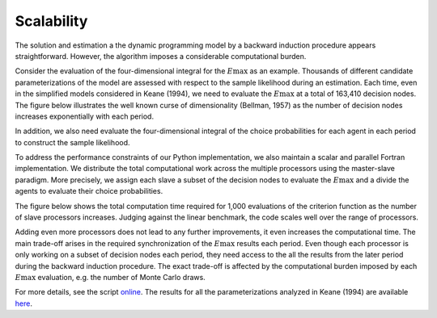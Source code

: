 Scalability
===========

The solution and estimation a the dynamic programming model by a backward induction procedure appears straightforward. However, the algorithm imposes a considerable computational burden.

Consider the evaluation of the four-dimensional integral for the :math:`E\max` as an example. Thousands of different candidate parameterizations of the model are assessed with respect to the sample likelihood during an estimation. Each time, even in the simplified models considered in Keane (1994), we need to evaluate the :math:`E\max` at a total of 163,410 decision nodes. The figure below illustrates the well known curse of dimensionality (Bellman, 1957) as the number of decision nodes increases exponentially with each period.

.. image:: images/state_space.png
    :width: 500px
    :align: center
    :height: 500px

In addition, we also need evaluate the four-dimensional integral of the choice probabilities for each agent in each period to construct the sample likelihood.

To address the performance constraints of our Python implementation, we also maintain a scalar and parallel Fortran implementation. We distribute the total computational work across the multiple processors using the master-slave paradigm. More precisely, we assign each slave a subset of the decision nodes to evaluate the :math:`E\max` and a divide the agents to evaluate their choice probabilities.

The figure below shows the total computation time required for 1,000 evaluations of the criterion function as the number of slave processors increases. Judging against the linear benchmark, the code scales well over the range of processors.

.. image:: images/scalability.respy.png
    :width: 500px
    :align: center
    :height: 500px

Adding even more processors does not lead to any further improvements, it even increases the computational time. The main trade-off arises in the required synchronization of the :math:`E\max` results each period. Even though each processor is only working on a subset of decision nodes each period, they need access to the all the results from the later period during the backward induction procedure. The exact trade-off is affected by the computational burden imposed by each :math:`E\max` evaluation, e.g. the number of Monte Carlo draws. 

For more details, see the script `online <https://github.com/restudToolbox/package/blob/master/development/testing/scalability/run.py>`_. The results for all the parameterizations analyzed in Keane (1994) are available `here <https://github.com/restudToolbox/package/blob/master/doc/results/scalability.respy.info>`_.
